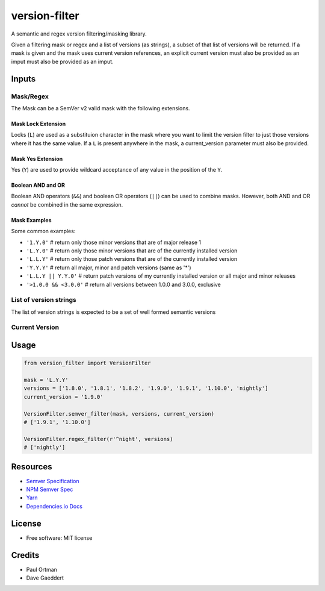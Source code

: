==============
version-filter
==============


.. image:: https://img.shields.io/pypi/v/version_filter.svg
        :target: https://pypi.python.org/pypi/version_filter



A semantic and regex version filtering/masking library.

Given a filtering mask or regex and a list of versions (as strings), a subset of that list of versions will be returned.
If a mask is given and the mask uses current version references, an explicit current version must also be provided as an
imput must also be provided as an imput.

Inputs
------

Mask/Regex
~~~~~~~~~~

The Mask can be a SemVer v2 valid mask with the following extensions.

Mask Lock Extension
...................

Locks (``L``) are used as a substituion character in the mask where you want to limit the version filter to just those
versions where it has the same value.  If a ``L`` is present anywhere in the mask, a current_version parameter must also
be provided.

Mask Yes Extension
..................

Yes (``Y``) are used to provide wildcard acceptance of any value in the position of the ``Y``.

Boolean AND and OR
..................

Boolean AND operators (``&&``) and boolean OR operators (``||``) can be used to combine masks.  However, both AND and OR
*cannot* be combined in the same expression.

Mask Examples
.............

Some common examples:

* ``'1.Y.0'`` # return only those minor versions that are of major release 1
* ``'L.Y.0'`` # return only those minor versions that are of the currently installed version
* ``'L.L.Y'`` # return only those patch versions that are of the currently installed version
* ``'Y.Y.Y'`` # return all major, minor and patch versions (same as '*')
* ``'L.L.Y || Y.Y.0'`` # return patch versions of my currently installed version or all major and minor releases
* ``'>1.0.0 && <3.0.0'`` # return all versions between 1.0.0 and 3.0.0, exclusive

List of version strings
~~~~~~~~~~~~~~~~~~~~~~~

The list of version strings is expected to be a set of well formed semantic versions

Current Version
~~~~~~~~~~~~~~~

Usage
-----

.. code-block:: python

    from version_filter import VersionFilter

    mask = 'L.Y.Y'
    versions = ['1.8.0', '1.8.1', '1.8.2', '1.9.0', '1.9.1', '1.10.0', 'nightly']
    current_version = '1.9.0'

    VersionFilter.semver_filter(mask, versions, current_version)
    # ['1.9.1', '1.10.0']

    VersionFilter.regex_filter(r'^night', versions)
    # ['nightly']

Resources
---------

* `Semver Specification <http://semver.org//>`_
* `NPM Semver Spec <https://semver.npmjs.com/>`_
* `Yarn <https://yarnpkg.com/lang/en/docs/dependency-versions/>`_
* `Dependencies.io Docs <http://dependencies-public.netlify.com/docs/>`_

License
-------
* Free software: MIT license

Credits
-------
* Paul Ortman
* Dave Gaeddert
